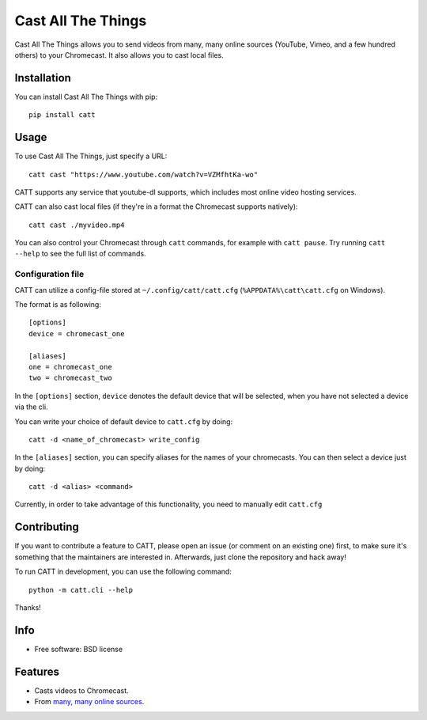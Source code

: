 ===============================
Cast All The Things
===============================

.. image:: https://img.shields.io/pypi/v/catt.svg
        :target: https://pypi.python.org/pypi/catt

.. image:: https://img.shields.io/travis/skorokithakis/catt.svg
        :target: https://travis-ci.org/skorokithakis/catt


Cast All The Things allows you to send videos from many, many online sources
(YouTube, Vimeo, and a few hundred others) to your Chromecast. It also allows
you to cast local files.


Installation
------------

You can install Cast All The Things with pip::

    pip install catt

Usage
-----

To use Cast All The Things, just specify a URL::

    catt cast "https://www.youtube.com/watch?v=VZMfhtKa-wo"

CATT supports any service that youtube-dl supports, which includes most online
video hosting services.

CATT can also cast local files (if they're in a format the Chromecast supports
natively)::

    catt cast ./myvideo.mp4

You can also control your Chromecast through ``catt`` commands, for example with
``catt pause``. Try running ``catt --help`` to see the full list of commands.

Configuration file
""""""""""""""""""

CATT can utilize a config-file stored at ``~/.config/catt/catt.cfg`` (``%APPDATA%\catt\catt.cfg`` on Windows).

The format is as following::

    [options]
    device = chromecast_one

    [aliases]
    one = chromecast_one
    two = chromecast_two

In the ``[options]`` section, ``device`` denotes the default device that will
be selected, when you have not selected a device via the cli.

You can write your choice of default device to ``catt.cfg`` by doing::

    catt -d <name_of_chromecast> write_config

In the ``[aliases]`` section, you can specify aliases for the names of your
chromecasts. You can then select a device just by doing::

    catt -d <alias> <command>

Currently, in order to take advantage of this functionality, you need to manually
edit ``catt.cfg``

Contributing
------------

If you want to contribute a feature to CATT, please open an issue (or comment on
an existing one) first, to make sure it's something that the maintainers are
interested in. Afterwards, just clone the repository and hack away!

To run CATT in development, you can use the following command::

    python -m catt.cli --help

Thanks!


Info
----

* Free software: BSD license

Features
--------

* Casts videos to Chromecast.
* From `many, many online sources <http://rg3.github.io/youtube-dl/supportedsites.html>`_.


